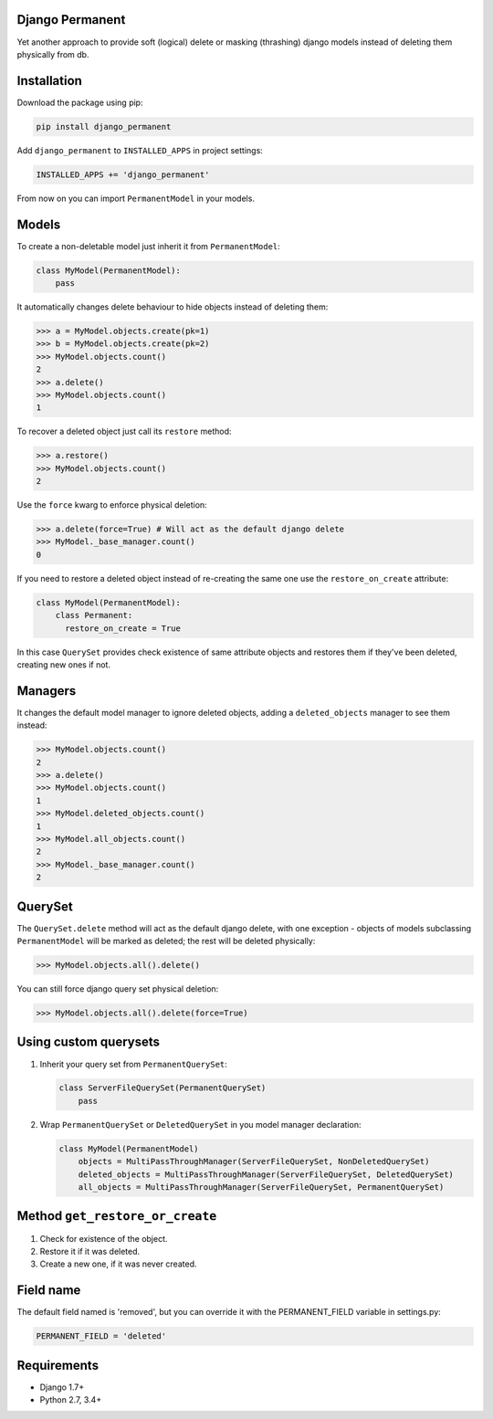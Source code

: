 Django Permanent
================

Yet another approach to provide soft (logical) delete or masking (thrashing) django models instead of deleting them physically from db.

.. image:: https://api.travis-ci.org/meteozond/django-permanent.svg?branch=master

Installation
============

Download the package using pip:

.. code-block:: python

    pip install django_permanent

Add ``django_permanent`` to ``INSTALLED_APPS`` in project settings:

.. code-block:: python

    INSTALLED_APPS += 'django_permanent'

From now on you can import ``PermanentModel`` in your models.

Models
================

To create a non-deletable model just inherit it from ``PermanentModel``:

.. code-block:: python

    class MyModel(PermanentModel):
        pass

It automatically changes delete behaviour to hide objects instead of deleting them:

.. code-block:: python

    >>> a = MyModel.objects.create(pk=1)
    >>> b = MyModel.objects.create(pk=2)
    >>> MyModel.objects.count()
    2
    >>> a.delete()
    >>> MyModel.objects.count()
    1

To recover a deleted object just call its ``restore`` method:

.. code-block:: python

    >>> a.restore()
    >>> MyModel.objects.count()
    2

Use the ``force`` kwarg to enforce physical deletion:

.. code-block:: python

    >>> a.delete(force=True) # Will act as the default django delete
    >>> MyModel._base_manager.count()
    0

If you need to restore a deleted object instead of re-creating the same one use the ``restore_on_create`` attribute:

.. code-block:: python

    class MyModel(PermanentModel):
        class Permanent:
          restore_on_create = True

In this case ``QuerySet`` provides check existence of same attribute objects and restores them if they've been deleted, creating new ones if not.

Managers
========

It changes the default model manager to ignore deleted objects, adding a ``deleted_objects`` manager to see them instead:

.. code-block:: python

    >>> MyModel.objects.count()
    2
    >>> a.delete()
    >>> MyModel.objects.count()
    1
    >>> MyModel.deleted_objects.count()
    1
    >>> MyModel.all_objects.count()
    2
    >>> MyModel._base_manager.count()
    2

QuerySet
========

The ``QuerySet.delete`` method will act as the default django delete, with one exception - objects of models subclassing ``PermanentModel`` will be marked as deleted; the rest will be deleted physically:

.. code-block:: python

    >>> MyModel.objects.all().delete()

You can still force django query set physical deletion:

.. code-block:: python

    >>> MyModel.objects.all().delete(force=True)

Using custom querysets
======================

1. Inherit your query set from ``PermanentQuerySet``:

   .. code-block:: python

        class ServerFileQuerySet(PermanentQuerySet)
            pass

2. Wrap ``PermanentQuerySet`` or ``DeletedQuerySet`` in you model manager declaration:

   .. code-block:: python

        class MyModel(PermanentModel)
            objects = MultiPassThroughManager(ServerFileQuerySet, NonDeletedQuerySet)
            deleted_objects = MultiPassThroughManager(ServerFileQuerySet, DeletedQuerySet)
            all_objects = MultiPassThroughManager(ServerFileQuerySet, PermanentQuerySet)

Method ``get_restore_or_create``
================================

1. Check for existence of the object.
2. Restore it if it was deleted.
3. Create a new one, if it was never created.

Field name
==========

The default field named is 'removed', but you can override it with the PERMANENT_FIELD variable in settings.py:

.. code-block:: python

    PERMANENT_FIELD = 'deleted'

Requirements
============

- Django 1.7+
- Python 2.7, 3.4+
